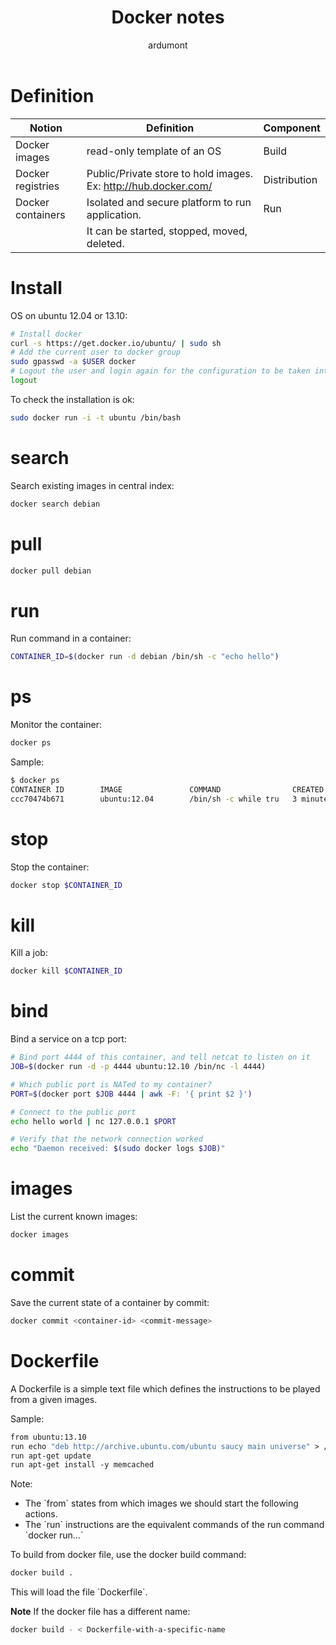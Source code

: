 #+title: Docker notes
#+author: ardumont

* Definition
|-------------------+-----------------------------------------------------------------+--------------|
| Notion            | Definition                                                      | Component    |
|-------------------+-----------------------------------------------------------------+--------------|
| Docker images     | read-only template of an OS                                     | Build        |
| Docker registries | Public/Private store to hold images. Ex: http://hub.docker.com/ | Distribution |
| Docker containers | Isolated and secure platform to run application.                | Run          |
|                   | It can be started, stopped, moved, deleted.                     |              |
|-------------------+-----------------------------------------------------------------+--------------|

* Install

OS on ubuntu 12.04 or 13.10:
#+begin_src sh
# Install docker
curl -s https://get.docker.io/ubuntu/ | sudo sh
# Add the current user to docker group
sudo gpasswd -a $USER docker
# Logout the user and login again for the configuration to be taken into account
logout
#+end_src

To check the installation is ok:

#+begin_src sh
sudo docker run -i -t ubuntu /bin/bash
#+end_src

* search

Search existing images in central index:
#+begin_src sh
docker search debian
#+end_src

* pull

#+begin_src sh
docker pull debian
#+end_src

* run

Run command in a container:
#+begin_src sh
CONTAINER_ID=$(docker run -d debian /bin/sh -c "echo hello")
#+end_src

* ps

Monitor the container:
#+begin_src sh
docker ps
#+end_src

Sample:
#+begin_src sh
$ docker ps
CONTAINER ID        IMAGE               COMMAND                CREATED             STATUS              PORTS               NAMES
ccc70474b671        ubuntu:12.04        /bin/sh -c while tru   3 minutes ago       Up 3 minutes                            condescending_Morse
#+end_src

* stop

Stop the container:
#+begin_src sh
docker stop $CONTAINER_ID
#+end_src

* kill

Kill a job:
#+begin_src sh
docker kill $CONTAINER_ID
#+end_src

* bind

Bind a service on a tcp port:
#+begin_src sh
# Bind port 4444 of this container, and tell netcat to listen on it
JOB=$(docker run -d -p 4444 ubuntu:12.10 /bin/nc -l 4444)

# Which public port is NATed to my container?
PORT=$(docker port $JOB 4444 | awk -F: '{ print $2 }')

# Connect to the public port
echo hello world | nc 127.0.0.1 $PORT

# Verify that the network connection worked
echo "Daemon received: $(sudo docker logs $JOB)"
#+end_src

* images

List the current known images:
#+begin_src sh
docker images
#+end_src

* commit

Save the current state of a container by commit:
#+begin_src sh
docker commit <container-id> <commit-message>
#+end_src

* Dockerfile

A Dockerfile is a simple text file which defines the instructions to be played from a given images.

Sample:
#+begin_src Dockerfile
from ubuntu:13.10
run echo "deb http://archive.ubuntu.com/ubuntu saucy main universe" > /etc/apt/sources.list
run apt-get update
run apt-get install -y memcached
#+end_src

Note:
- The `from` states from which images we should start the following actions.
- The `run` instructions are the equivalent commands of the run command `docker run...`

To build from docker file, use the docker build command:
#+begin_src sh
docker build .
#+end_src

This will load the file `Dockerfile`.

*Note* If the docker file has a different name:
#+begin_src sh
docker build - < Dockerfile-with-a-specific-name
#+end_src
